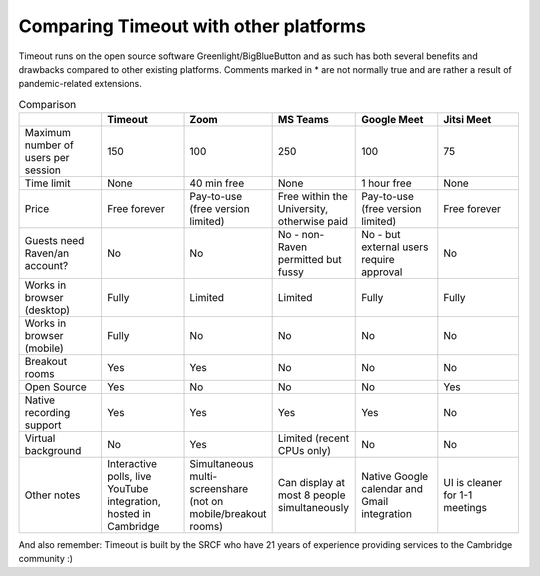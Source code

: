 .. _comparison:

Comparing Timeout with other platforms
--------------------------------------

Timeout runs on the open source software Greenlight/BigBlueButton and as such has both several benefits and drawbacks compared to other existing platforms. Comments marked in * are not normally true and are rather a result of pandemic-related extensions.

.. list-table:: Comparison
   :widths: 25 25 25 25 25 25
   :header-rows: 1

   * - 
     - Timeout
     - Zoom
     - MS Teams
     - Google Meet
     - Jitsi Meet
   * - Maximum number of users per session
     - 150
     - 100
     - 250
     - 100
     - 75
   * - Time limit
     - None
     - 40 min free
     - None
     - 1 hour free
     - None
   * - Price
     - Free forever
     - Pay-to-use (free version limited)
     - Free within the University, otherwise paid
     - Pay-to-use (free version limited)
     - Free forever   
   * - Guests need Raven/an account?
     - No
     - No
     - No - non-Raven permitted but fussy
     - No - but external users require approval
     - No
   * - Works in browser (desktop)
     - Fully
     - Limited
     - Limited
     - Fully
     - Fully
   * - Works in browser (mobile)
     - Fully
     - No
     - No
     - No
     - No
   * - Breakout rooms
     - Yes
     - Yes
     - No
     - No
     - No
   * - Open Source
     - Yes
     - No
     - No
     - No
     - Yes
   * - Native recording support
     - Yes
     - Yes
     - Yes
     - Yes
     - No
   * - Virtual background
     - No
     - Yes
     - Limited (recent CPUs only)
     - No
     - No
   * - Other notes
     - Interactive polls, live YouTube integration, hosted in Cambridge
     - Simultaneous multi-screenshare (not on mobile/breakout rooms)
     - Can display at most 8 people simultaneously
     - Native Google calendar and Gmail integration
     - UI is cleaner for 1-1 meetings

And also remember: Timeout is built by the SRCF who have 21 years of experience providing services to the Cambridge community :)
